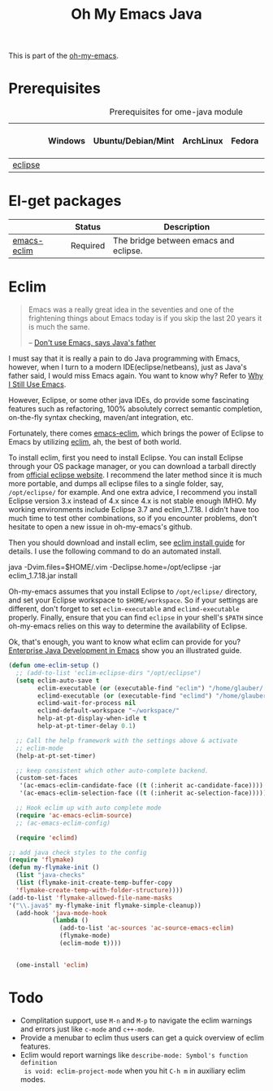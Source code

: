 #+TITLE: Oh My Emacs Java
#+OPTIONS: toc:nil num:nil ^:nil

This is part of the [[https://github.com/xiaohanyu/oh-my-emacs][oh-my-emacs]].

* Prerequisites
  :PROPERTIES:
  :CUSTOM_ID: java-prerequisites
  :END:

#+NAME: java-prerequisites
#+CAPTION: Prerequisites for ome-java module
|         | Windows | Ubuntu/Debian/Mint | ArchLinux | Fedora | Mac OS X | Mandatory? |
|---------+---------+--------------------+-----------+--------+----------+------------|
| [[http://www.eclipse.org/][eclipse]] |         |                    |           |        |          | Yes        |

* El-get packages
  :PROPERTIES:
  :CUSTOM_ID: java-el-get-packages
  :END:

#+NAME: java-el-get-packages
#+CAPTION: El-get packages for ome-java module

|             | Status   | Description                           |
|-------------+----------+---------------------------------------|
| [[https://github.com/senny/emacs-eclim][emacs-eclim]] | Required | The bridge between emacs and eclipse. |

* Eclim
  :PROPERTIES:
  :CUSTOM_ID: eclim
  :END:

#+BEGIN_QUOTE
Emacs was a really great idea in the seventies and one of the frightening
things about Emacs today is if you skip the last 20 years it is much the same.

-- [[http://www.computerworld.com.au/article/207799/don_t_use_emacs_says_java_father/][Don't use Emacs, says Java's father]]
#+END_QUOTE

I must say that it is really a pain to do Java programming with Emacs,
however, when I turn to a modern IDE(eclipse/netbeans), just as Java's father
said, I would miss Emacs again. You want to know why? Refer to [[http://gnuvince.wordpress.com/2012/02/19/why-i-still-use-emacs/][Why I Still Use
Emacs]].

However, Eclipse, or some other java IDEs, do provide some fascinating features
such as refactoring, 100% absolutely correct semantic completion, on-the-fly
syntax checking, maven/ant integration, etc.

Fortunately, there comes [[https://github.com/senny/emacs-eclim][emacs-eclim]], which brings the power of Eclipse to
Emacs by utilizing [[http://eclim.org/][eclim]], ah, the best of both world.

To install eclim, first you need to install Eclipse. You can install Eclipse
through your OS package manager, or you can download a tarball directly from
[[http://www.eclipse.org/downloads/][official eclipse website]]. I recommend the later method since it is much more
portable, and dumps all eclipse files to a single folder, say, =/opt/eclipse/=
for example. And one extra advice, I recommend you install Eclipse version 3.x
instead of 4.x since 4.x is not stable enough IMHO. My working environments
include Eclipse 3.7 and eclim_1.7.18. I didn't have too much time to test
other combinations, so if you encounter problems, don't hesitate to open a new
issue in oh-my-emacs's github.

Then you should download and install eclim, see [[http://eclim.org/install.html][eclim install guide]] for
details. I use the following command to do an automated install.

java -Dvim.files=$HOME/.vim -Declipse.home=/opt/eclipse -jar eclim_1.7.18.jar install

Oh-my-emacs assumes that you install Eclipse to =/opt/eclipse/= directory, and
set your Eclipse workspace to =$HOME/workspace=. So if your settings are
different, don't forget to set =eclim-executable= and =eclimd-executable=
properly. Finally, ensure that you can find =eclipse= in your shell's =$PATH=
since oh-my-emacs relies on this way to determine the availability of Eclipse.

Ok, that's enough, you want to know what eclim can provide for you? [[http://www.skybert.net/emacs/java/][Enterprise
Java Development in Emacs]] show you an illustrated guide.

#+NAME: eclim
#+BEGIN_SRC emacs-lisp
(defun ome-eclim-setup ()
  ;; (add-to-list 'eclim-eclipse-dirs "/opt/eclipse")
  (setq eclim-auto-save t
        eclim-executable (or (executable-find "eclim") "/home/glauber/.eclipse/org.eclipse.platform_4.5.2_1473617060_linux_gtk_x86_64/plugins/org.eclim_2.5.0/bin/eclim")
        eclimd-executable (or (executable-find "eclimd") "/home/glauber/.eclipse/org.eclipse.platform_4.5.2_1473617060_linux_gtk_x86_64/plugins/org.eclim_2.5.0/bin/eclimd")
        eclimd-wait-for-process nil
        eclimd-default-workspace "~/workspace/"
        help-at-pt-display-when-idle t
        help-at-pt-timer-delay 0.1)

  ;; Call the help framework with the settings above & activate
  ;; eclim-mode
  (help-at-pt-set-timer)

  ;; keep consistent which other auto-complete backend.
  (custom-set-faces
   '(ac-emacs-eclim-candidate-face ((t (:inherit ac-candidate-face))))
   '(ac-emacs-eclim-selection-face ((t (:inherit ac-selection-face)))))

  ;; Hook eclim up with auto complete mode
  (require 'ac-emacs-eclim-source)
  ;; (ac-emacs-eclim-config)

  (require 'eclimd)

;; add java check styles to the config
(require 'flymake)
(defun my-flymake-init ()
  (list "java-checks"
  (list (flymake-init-create-temp-buffer-copy
  'flymake-create-temp-with-folder-structure))))
(add-to-list 'flymake-allowed-file-name-masks
'("\\.java$" my-flymake-init flymake-simple-cleanup))
  (add-hook 'java-mode-hook
            (lambda ()
              (add-to-list 'ac-sources 'ac-source-emacs-eclim)
              (flymake-mode)
              (eclim-mode t))))


  (ome-install 'eclim)
#+END_SRC

* Todo
- Complitation support, use =M-n= and =M-p= to navigate the eclim warnings and
  errors just like =c-mode= and =c++-mode=.
- Provide a menubar to eclim thus users can get a quick overview of eclim
  features.
- Eclim would report warnings like =describe-mode: Symbol's function definition
  is void: eclim-project-mode= when you hit =C-h m= in auxiliary eclim modes.
